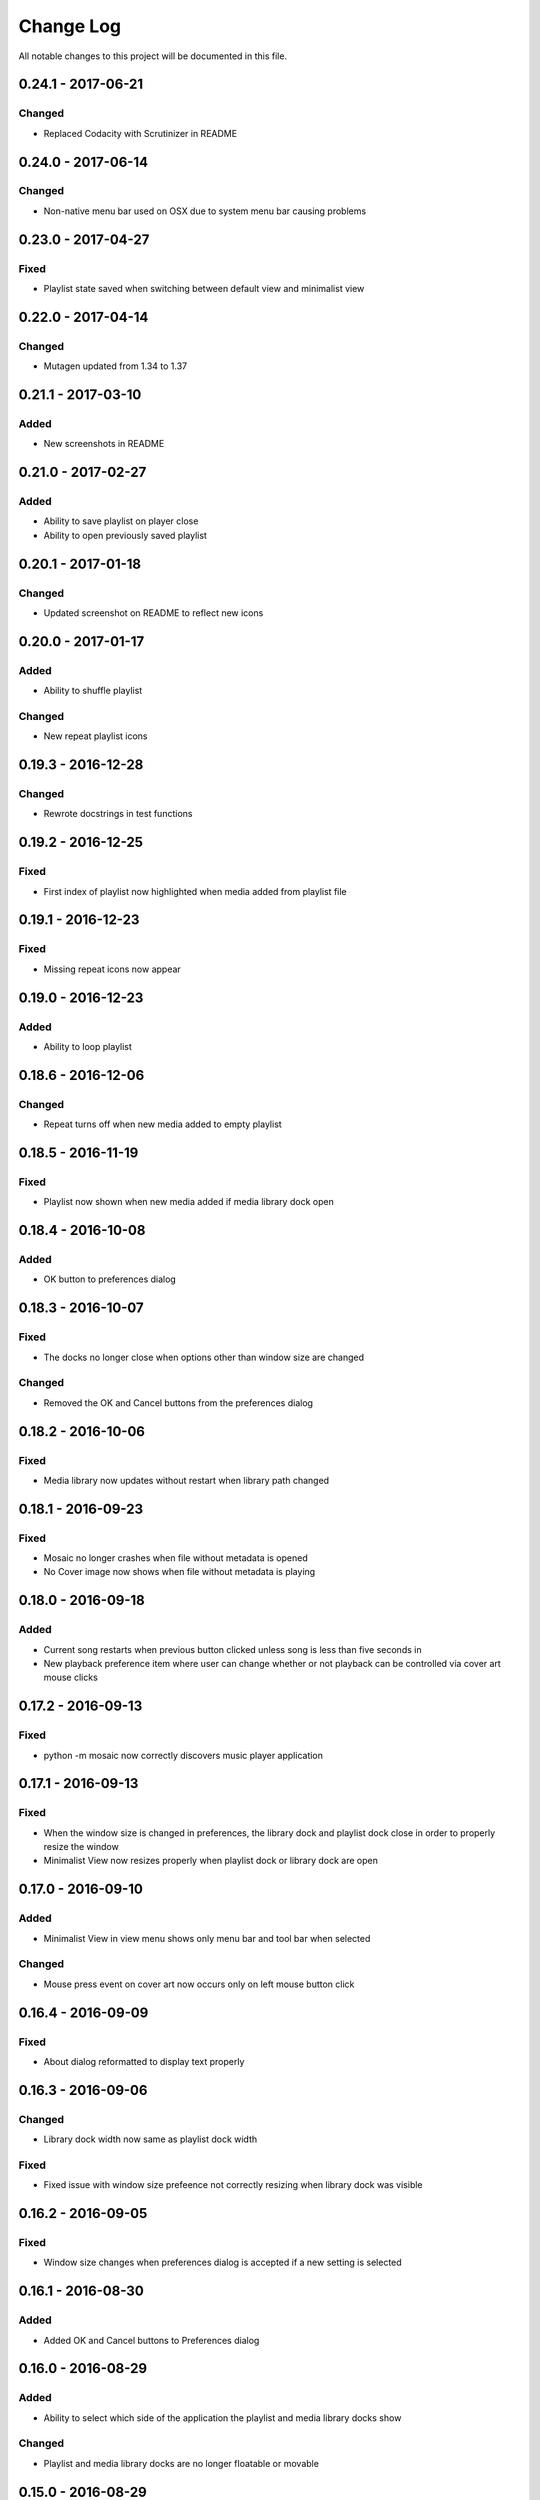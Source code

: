 ##########
Change Log
##########

All notable changes to this project will be documented in this file.


0.24.1 - 2017-06-21
===================

Changed
-------

-  Replaced Codacity with Scrutinizer in README


0.24.0 - 2017-06-14
===================

Changed
-------

-  Non-native menu bar used on OSX due to system menu bar causing problems


0.23.0 - 2017-04-27
===================

Fixed
-----

-  Playlist state saved when switching between default view and minimalist view

0.22.0 - 2017-04-14
===================

Changed
-------

-  Mutagen updated from 1.34 to 1.37


0.21.1 - 2017-03-10
===================

Added
-----

-  New screenshots in README


0.21.0 - 2017-02-27
===================

Added
-----

-  Ability to save playlist on player close
-  Ability to open previously saved playlist

0.20.1 - 2017-01-18
===================

Changed
-------

-  Updated screenshot on README to reflect new icons

0.20.0 - 2017-01-17
===================

Added
-----

-  Ability to shuffle playlist

Changed
-------

-  New repeat playlist icons


0.19.3 - 2016-12-28
===================

Changed
-------

-  Rewrote docstrings in test functions

0.19.2 - 2016-12-25
===================

Fixed
-----

-  First index of playlist now highlighted when media added from playlist file

0.19.1 - 2016-12-23
===================

Fixed
-----

-  Missing repeat icons now appear

0.19.0 - 2016-12-23
===================

Added
-----

-  Ability to loop playlist

0.18.6 - 2016-12-06
===================

Changed
-------

-  Repeat turns off when new media added to empty playlist

0.18.5 - 2016-11-19
===================

Fixed
-----

-  Playlist now shown when new media added if media library dock open

0.18.4 - 2016-10-08
===================

Added
-----

-  OK button to preferences dialog

0.18.3 - 2016-10-07
===================

Fixed
-----

-  The docks no longer close when options other than window size are changed

Changed
-------

-  Removed the OK and Cancel buttons from the preferences dialog

0.18.2 - 2016-10-06
===================

Fixed
-----

-  Media library now updates without restart when library path changed

0.18.1 - 2016-09-23
===================

Fixed
-----

-  Mosaic no longer crashes when file without metadata is opened
-  No Cover image now shows when file without metadata is playing

0.18.0 - 2016-09-18
===================

Added
-----

-  Current song restarts when previous button clicked unless song is less
   than five seconds in
-  New playback preference item where user can change whether or not
   playback can be controlled via cover art mouse clicks

0.17.2 - 2016-09-13
===================

Fixed
-----

-  python -m mosaic now correctly discovers music player application

0.17.1 - 2016-09-13
===================

Fixed
-----

-  When the window size is changed in preferences, the library dock and playlist dock close
   in order to properly resize the window
-  Minimalist View now resizes properly when playlist dock or library dock are open

0.17.0 - 2016-09-10
===================

Added
-----

-  Minimalist View in view menu shows only menu bar and tool bar when selected

Changed
-------

-  Mouse press event on cover art now occurs only on left mouse button click

0.16.4 - 2016-09-09
===================

Fixed
-----

-  About dialog reformatted to display text properly

0.16.3 - 2016-09-06
===================

Changed
-------

-  Library dock width now same as playlist dock width

Fixed
-----

-  Fixed issue with window size prefeence not correctly resizing when library dock was visible

0.16.2 - 2016-09-05
===================

Fixed
-----

-  Window size changes when preferences dialog is accepted if a new setting is selected

0.16.1 - 2016-08-30
===================

Added
-----

-  Added OK and Cancel buttons to Preferences dialog

0.16.0 - 2016-08-29
===================

Added
-----

-  Ability to select which side of the application the playlist and
   media library docks show

Changed
-------

-  Playlist and media library docks are no longer floatable or movable


0.15.0 - 2016-08-29
===================

Added
-----

-  Preference to show playlist dock on startup

Changed
-------

-  Renamed Window Options in preferences menu to View Options
-  Moved Media Library on Start checkbox to View Options

0.14.4 - 2016-08-28
===================

Fixed
-----

-  Fixed issue with travis building from source rather than wheel

0.14.3 - 2016-08-28
===================

Changed
-------

-  Preferences dialog size now smaller

0.14.2 - 2016-08-27
===================

Added
-----

-  New CHANGELOG that describes changes between versions
-  CHANGELOG link in README
-  Test requirements in requirements folder
-  Dependency CI and software status badge to README
-  Separator added in view menu between docks and media information

Changed
-------

-  Playlist and media library docks now shown in tabs by default when both are open


0.14.1 - 2016-08-26
===================

Added
-----

-  Playlist items now have tooltips

0.14.0 - 2016-08-25
===================

Added
-----

-  Uploaded license to repository
-  Window now resizes to fit media library and playlist docks so that cover art size remains the same
-  New screenshots that showcase new features

Changed
-------

-  Items in media library browser and playlist dock now require double click to play

Removed
-------

-  Removed setting for recursive directories as the setting is now default behavior
-  Removed media library from file dialogs now that media library browser has been added

0.13.2 - 2016-08-24
===================

Added
-----

- New setting that allows user to show media library on startup

0.13.1 - 2016-08-23
===================

Added
-----

-  63 pixels added to window height to account for menubar and toolbar pixels

0.13.0 - 2016-08-22
===================

Added
-----

-  New tab on media information dialog that shows all metadata extracted from current media
-  New media library file browser

Changed
-------

-  README install instructions now use pip3 instead of pip

0.12.4 - 2016-08-20
===================

Added
-----

-  README now displays features

0.12.3 - 2016-08-19
===================

Fixed
-----

-  Fixed issue where player would crash if user settings file was missing settings

0.12.2 - 2016-08-18
===================

Changed
-------

-  Rewrote tests to use Pytest fixtures

0.12.1 - 2016-08-17
===================

Changed
-------

-  Unit tests now use real audio files

0.12.0 - 2016-08-16
===================

Added
-----

-  New setting that allows user to change window size


Changed
-------

-  Audio files opened are now naturally sorted in playlist

Fixed
-----

-  Fixed issue with MP3 cover art not being extracted from audio file

0.11.4 - 2016-08-15
===================

Changed
-------

-  File dialogs are now read only

0.11.3 - 2016-08-14
===================

Added
-----

-  New header image for README

0.11.2 - 2016-08-13
===================

Added
-----

-  PyPI install instructions in README

Fixed
-----

-  Refactored QUrl().path() to QUrl().toLocalFile() for true file path discovery

0.11.1 - 2016-08-12
===================

Added
-----

-  Link to PyQt5 download page in install instructions

0.11.0 - 2016-08-10
===================

Added
-----

-  Media information dialog that displays current media metadata
-  Keyboard shortcut to about dialog
-  Keyboard shortcut to media information dialog

Changed
-------

-  Set media library text box now read only

0.10.0 - 2016-08-09
===================

Added
-----

-  Check for settings file in user config directory
-  New open playlist item in file menu

Changed
-------

-  Settings file now created on application open
-  Settings file now uses nested settings for increased readability

Fixed
-----

-  Fixed issue with TOML file not reading in correctly

0.9.0 - 2016-08-08
==================

Added
-----

-  Playlist dock selects index 0 when media added
-  New media library path setting in preferences
-  Keyboard shortcut for playlist dock
-  New window title and icon for about dialog
-  Imported pkg_resources in order for resources to be correctly shown to users


0.8.0 - 2016-08-07
==================

Added
-----

-  New edit menu with preferences item
-  Configuration dialog for user preferences
-  User setting that allows user to specify if directories are opened recursively
-  Settings file in TOML format
-  New window icon for preferences dialog
-  New signal for playlist dock to change index of item according to index of media playlist

Fixed
-----

-  Refactored open directory to eliminate directories being opened twice
-  Fixed issue where current media would restart when playlist dock clicked

0.7.1 - 2016-08-06
==================

Changed
-------

-  Playlist dock now only shows filenames of media in current playlist

0.7.0 - 2016-08-05
==================

Added
-----

-  statusChanged signal changes toolbar icon according to playback
-  New screenshots that showcase updated icons
-  Opened audio now added to QMediaPlaylist
-  New repeat button and related action
-  Playlist dock clears when new audio opened
-  File dialog now filters for MP3 and FLAC audio filetypes
-  New separator in file menu
-  Capability to open multiple files
-  New keyboard shortcuts to open file dialogs
-  Capability to open directory
-  New help menu with about item

Changed
-------

-  Repeat button now repeats current media instead of repeating current playlist

Fixed
-----

-  Fixed typo in getOpenFileNames dialog filter so that MP3 and FLAC filetypes show
-  Current playlist now clears when directory opened

0.6.2 - 2016-08-04
==================

Changed
-------

-  Switched toolbar icons from system icons to Google Material Design icons

0.6.1 - 2016-08-03
==================

Added
-----

-  Import QDesktopWidget in order to move application to center of user's screen

0.6.0 - 2016-08-02
==================

Added
-----

-  Horizontal slider on media toolbar
-  New signals to track position and duration of current media
-  Exit application item in file menu
-  New screenshots showcasing horizontal slider

0.5.0 - 2016-07-28
==================

Added
-----

-  New screenshots that show new metadata features
-  Track number now shows in window title
-  Audio files without metadata return ?? in lieu of metadata

Changed
-------

-  FLAC metadata extraction changed from album artist to artist

Fixed
-----

-  Search for keys containing 'APIC' in MP3 audio files instead of 'APIC' key

0.4.0 - 2016-07-27
==================

Added
-----

-  Installation instructions, usage documentation, and screenshot of media player in README
-  Set cover art to scale to window size
-  New window icon
-  Blank cover image if no cover art found in media
-  README states which file formats are supported
-  Window title changes to include meta data of media currently playing
-  Media player responds to playback events when user clicks on cover art


Fixed
-----

-  Window resized to deal with cover art cutoff issues
-  Filetype removed from QByteArray in order to append both 'jpg' and 'png' cover art data

0.3.0 - 2016-07-23
==================

Added
-----

-  __main__.py for Python discovery
-  Cover art and other meta data extracted from current media with mutagen library

Changed
-------

-  File loaded into music player only if user selects 'OK'

Removed
-------

-  PyQt5 from setup.py. Package must be installed independently

0.2.0 - 2016-07-23
==================

Added
-----

-  New menubar on application window
-  Setup.py with entrypoint for easy installation and use
-  Added QMediaPlaylist for playlist capability

0.1.0 - 2016-07-18
==================

Added
-----

-  Basic Music Player application built with PyQt5
-  Empty README

